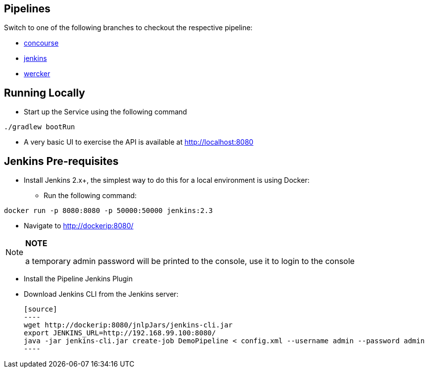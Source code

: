== Pipelines

Switch to one of the following branches to checkout the respective pipeline:

* https://github.com/pivotalservices/sample-spring-cloud-svc-ci[concourse]
* https://github.com/pivotalservices/sample-spring-cloud-svc-ci/tree/[jenkins]
* https://github.com/pivotalservices/sample-spring-cloud-svc-ci/tree/wercker[wercker]

== Running Locally

* Start up the Service using the following command

[source,java]
----
./gradlew bootRun
----

* A very basic UI to exercise the API is available at http://localhost:8080

== Jenkins Pre-requisites

* Install Jenkins 2.x+, the simplest way to do this for a local environment is using Docker:
 - Run the following command:
[source]
----
docker run -p 8080:8080 -p 50000:50000 jenkins:2.3
----

 - Navigate to http://dockerip:8080/

[NOTE]
===============================
*NOTE*

a temporary admin password will be printed to the console, use it to login to
the console
===============================

 - Install the Pipeline Jenkins Plugin

 - Download Jenkins CLI from the Jenkins server:

 [source]
 ----
 wget http://dockerip:8080/jnlpJars/jenkins-cli.jar
 export JENKINS_URL=http://192.168.99.100:8080/
 java -jar jenkins-cli.jar create-job DemoPipeline < config.xml --username admin --password admin
 ----
